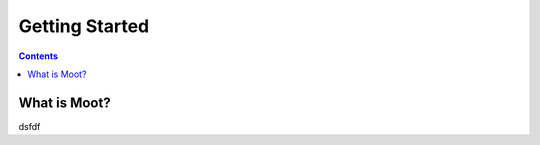 .. _Getting_Started:

===============
Getting Started
===============

.. contents::


What is Moot?
=============
dsfdf

